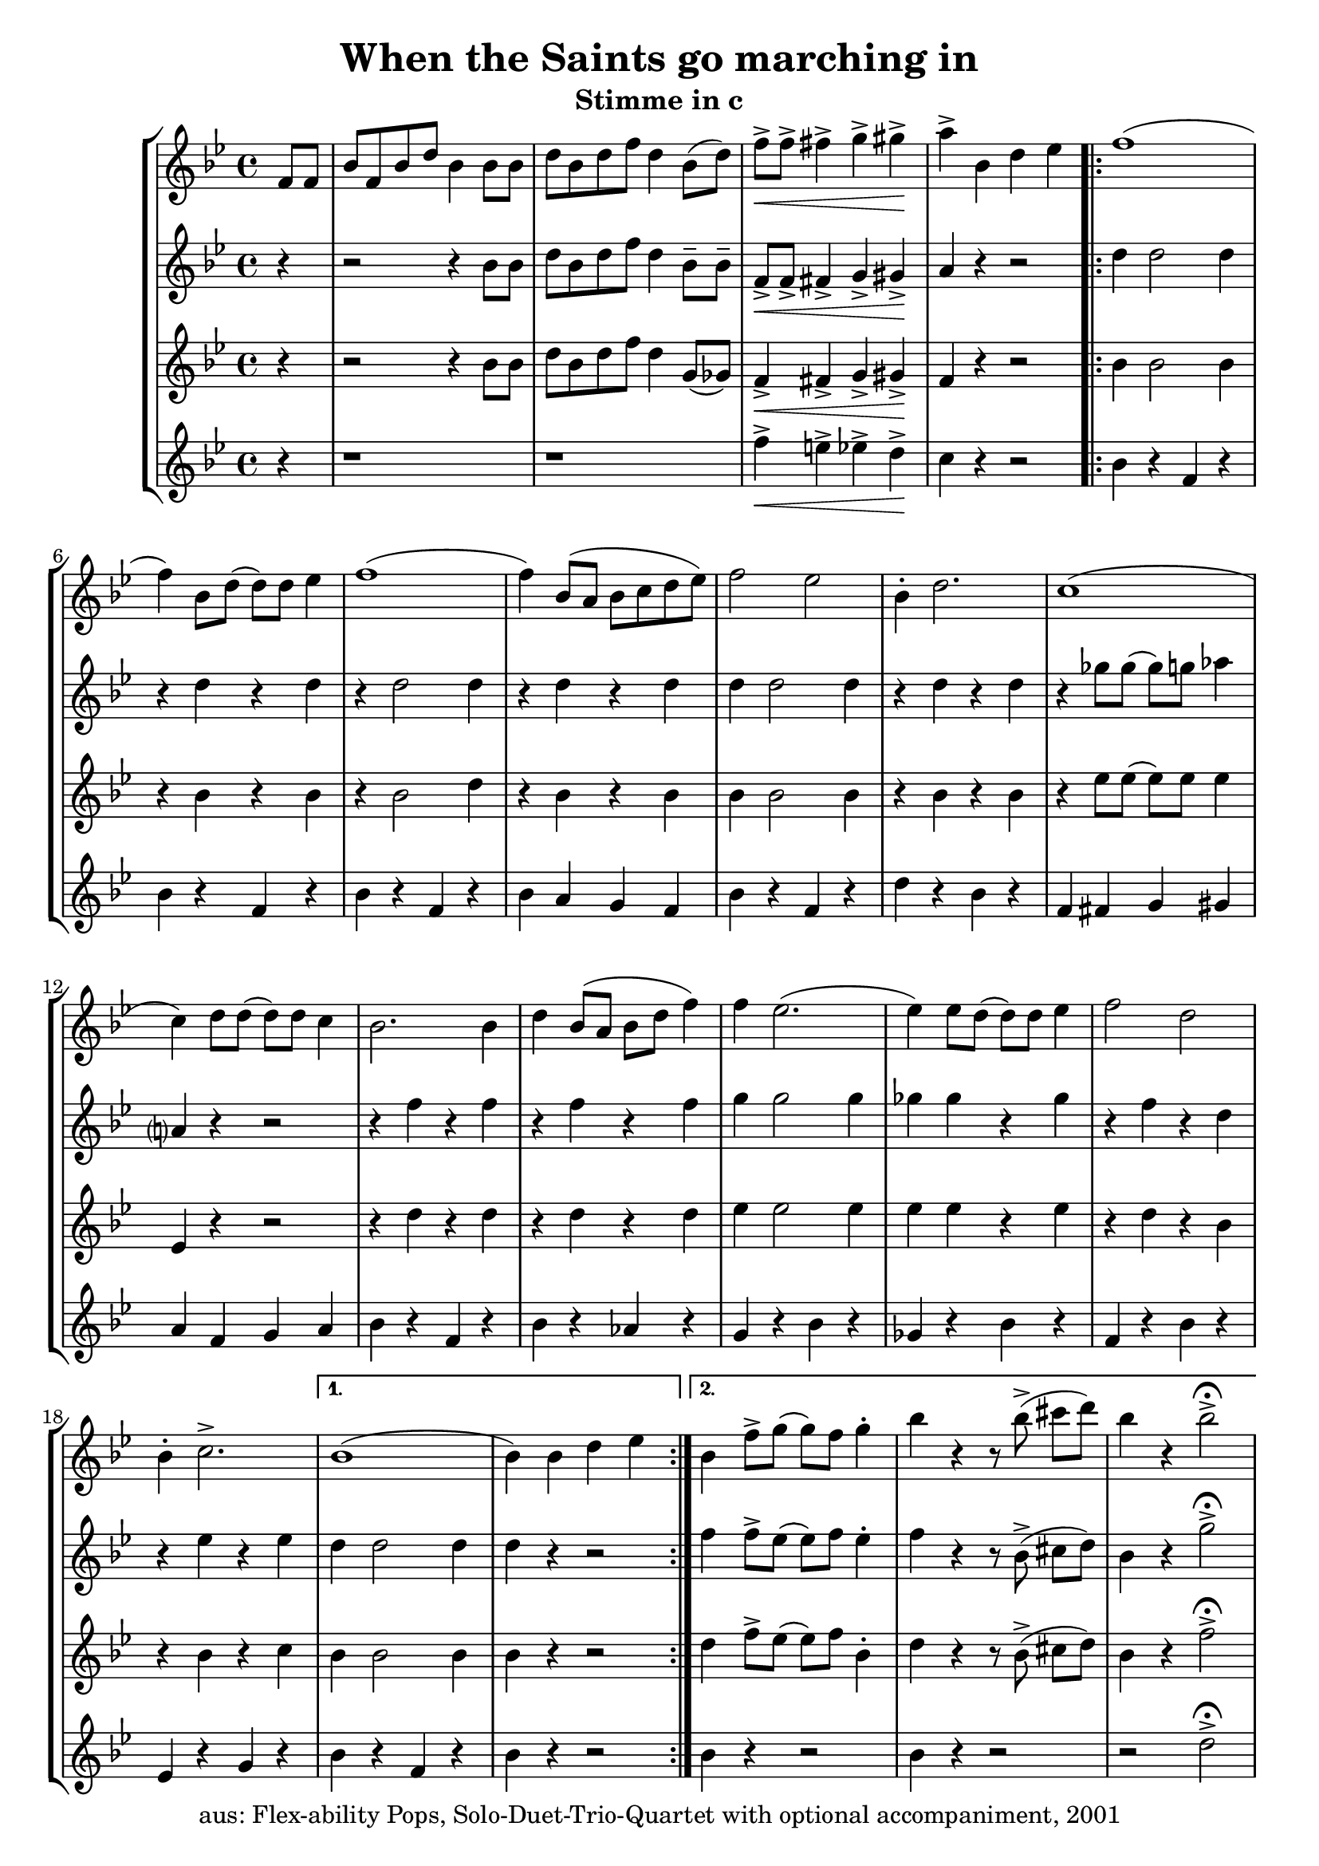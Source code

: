 \version "2.20"
\header {
	title = "When the Saints go marching in"
	subtitle = "Stimme in c"
	tagline = ""
	copyright = "aus: Flex-ability Pops, Solo-Duet-Trio-Quartet with optional accompaniment, 2001"
}

voicedefault =  {
	\time 4/4 \key bes \major
}

voiceA = {
\partial 4
\relative {
	f'8[ f8] | bes8[ f8 bes8 d8] bes4 bes8 bes8 |  d8[ bes8 d8 f8] d4 bes8([ d8]-) |
	f8\<-> f8-> fis4-> g4-> gis4\!-> | a4-> bes,4 d4 es4 |
\repeat volta 2 {
	f1( | f4-) bes,8[ d8]( d8-)[ d8] es4 | f1( | f4-) bes,8([ a8] bes8[ c8 d8 es8]) |
	f2 es2 | bes4-. d2. | c1( | c4-) d8 d8( d8-) d8 c4 |
	bes2. bes4 | d4 bes8( a8 bes8 d8 f4-) | f4 es2.( | es4-) es8 d8( d8-) d8 es4 |
	f2 d2 | bes4-. c2.-> | 
}
\alternative{
	{ bes1( | bes4-) bes4 d4 es4 }
	{ bes4 f'8-> g8( g8-) f8 g4-. | bes4 r4 r8 bes8->( cis8[ d8]-) | bes4 r4 bes2->\fermata }
}	
}
}

voiceB = {
\partial 4
\relative {
	r4 | r2 r4 bes'8 bes8 | d8 bes8 d8 f8 d4 bes8-- bes8-- |
	f8\<-> f8-> fis4-> g4-> gis4\!-> | a4 r4 r2 |
\repeat volta 2 {
	d4 d2 d4 | r4 d4 r4 d4 |
	r4 d2 d4 | r4 d4 r4 d4 |
	d4 d2 d4 | r4 d4 r4 d4 |
	r4 ges8 ges8( ges8-) g8 aes4 | a,?4 r4 r2 |
	r4 f'4 r4 f4 | r4 f4 r4 f4 |
	g4 g2 g4 | ges4 ges4 r4 ges4 |
	r4 f4 r4 d4 | r4 es4 r4 es4 |
}
\alternative{
	{d4 d2 d4 | d4 r4 r2}
	{f4 f8-> es8( es8-) f8 es4-. | f4 r4 r8 bes,8->( cis8[ d8]-) | bes4 r4 g'2->\fermata }
}
}
}

voiceC = {
\partial 4
\relative {
	r4 | r2 r4 bes'8 bes8 | d8 bes8 d8 f8 d4 g,8( ges8-) |
	f4\<-> fis4-> g4-> gis4\!-> | f4 r4 r2 |
\repeat volta 2 {
	bes4 bes2 bes4 | r4 bes4 r4 bes4 |
	r4 bes2 d4 | r4 bes4 r4 bes4 |
	bes4 bes2 bes4 | r4 bes4 r4 bes4 |
	r4 es8 es8( es8-) es8 es4 | es,4 r4 r2 |
	r4 d'4 r4 d4 | r4 d4 r4 d4 |
	es4 es2 es4 | es4 es4 r4 es4 |
	r4 d4 r4 bes4 | r4 bes4 r4 c4 |
}
\alternative{
	{bes4 bes2 bes4 | bes4 r4 r2}
	{d4 f8-> es8( es8-)[ f8] bes,4-. | d4 r4 r8 bes8->( cis8[ d8]-) | bes4 r4 f'2->\fermata }
}
}
}

voiceD = {
\partial 4
\relative {
	r4 | r1 | r1 |
	f''4\<-> e4-> es4-> d4\!-> | c4 r4 r2 |
\repeat volta 2 {
	bes4 r4 f4 r4 | bes4 r4 f4 r4 |
	bes4 r4 f4 r4 | bes4 a4 g4 f4 |
	bes4 r4 f4 r4 | d'4 r4 bes4 r4 |
	f4 fis4 g4 gis4 | a4 f4 g4 a4 |
	bes4 r4 f4 r4 | bes4 r4 aes4 r4 |
	g4 r4 bes4 r4 | ges4 r4 bes4 r4 |
	f4 r4 bes4 r4 | es,4 r4 g4 r4 |
}
\alternative{
	{bes4 r4 f4 r4 | bes4 r4 r2}
	{bes4 r4 r2 | bes4 r4 r2 | r2 d2->\fermata }
}
}
}

\score{
	\new StaffGroup
    <<
	\context Staff="1" {
	    \voicedefault
	    \voiceA
	}
	\context Staff="2" {
	    \voicedefault
	    \voiceB
	}
	\context Staff="3" {
	    \voicedefault
	    \voiceC
	}
	\context Staff="4" {
	    \voicedefault
	    \voiceD
	}
    >>
}
